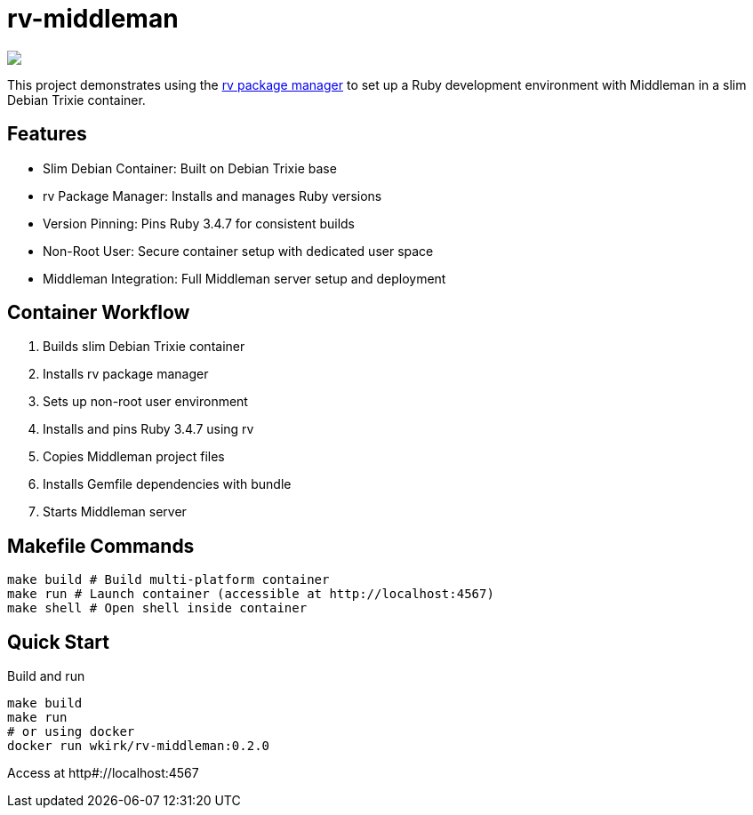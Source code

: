 = rv-middleman

++++
<a href="/"><img src="https://img.shields.io/badge/english-%F0%9F%87%AC%F0%9F%87%A7-blue"></a>
<!--<a href="README.es.adoc"><img src="https://img.shields.io/badge/espa%C3%B1ol-%F0%9F%87%AA%F0%9F%87%B8-yellow"></a>-->
<!--<a href="README.it.adoc"><img src="https://img.shields.io/badge/italiano-%F0%9F%87%AE%F0%9F%87%B9-white"></a>-->
++++

This project demonstrates using the link:https://github.com/spinel-coop/rv[rv package manager] to set up a Ruby development environment with Middleman in a slim Debian Trixie container.

== Features

* Slim Debian Container: Built on Debian Trixie base
* rv Package Manager: Installs and manages Ruby versions
* Version Pinning: Pins Ruby 3.4.7 for consistent builds
* Non-Root User: Secure container setup with dedicated user space
* Middleman Integration: Full Middleman server setup and deployment

== Container Workflow

. Builds slim Debian Trixie container 
. Installs rv package manager 
. Sets up non-root user environment 
. Installs and pins Ruby 3.4.7 using rv 
. Copies Middleman project files 
. Installs Gemfile dependencies with bundle 
. Starts Middleman server

== Makefile Commands

[source,bash]
make build # Build multi-platform container 
make run # Launch container (accessible at http://localhost:4567) 
make shell # Open shell inside container

== Quick Start

Build and run
[source,bash]
make build 
make run
# or using docker
docker run wkirk/rv-middleman:0.2.0

Access at http#://localhost:4567

